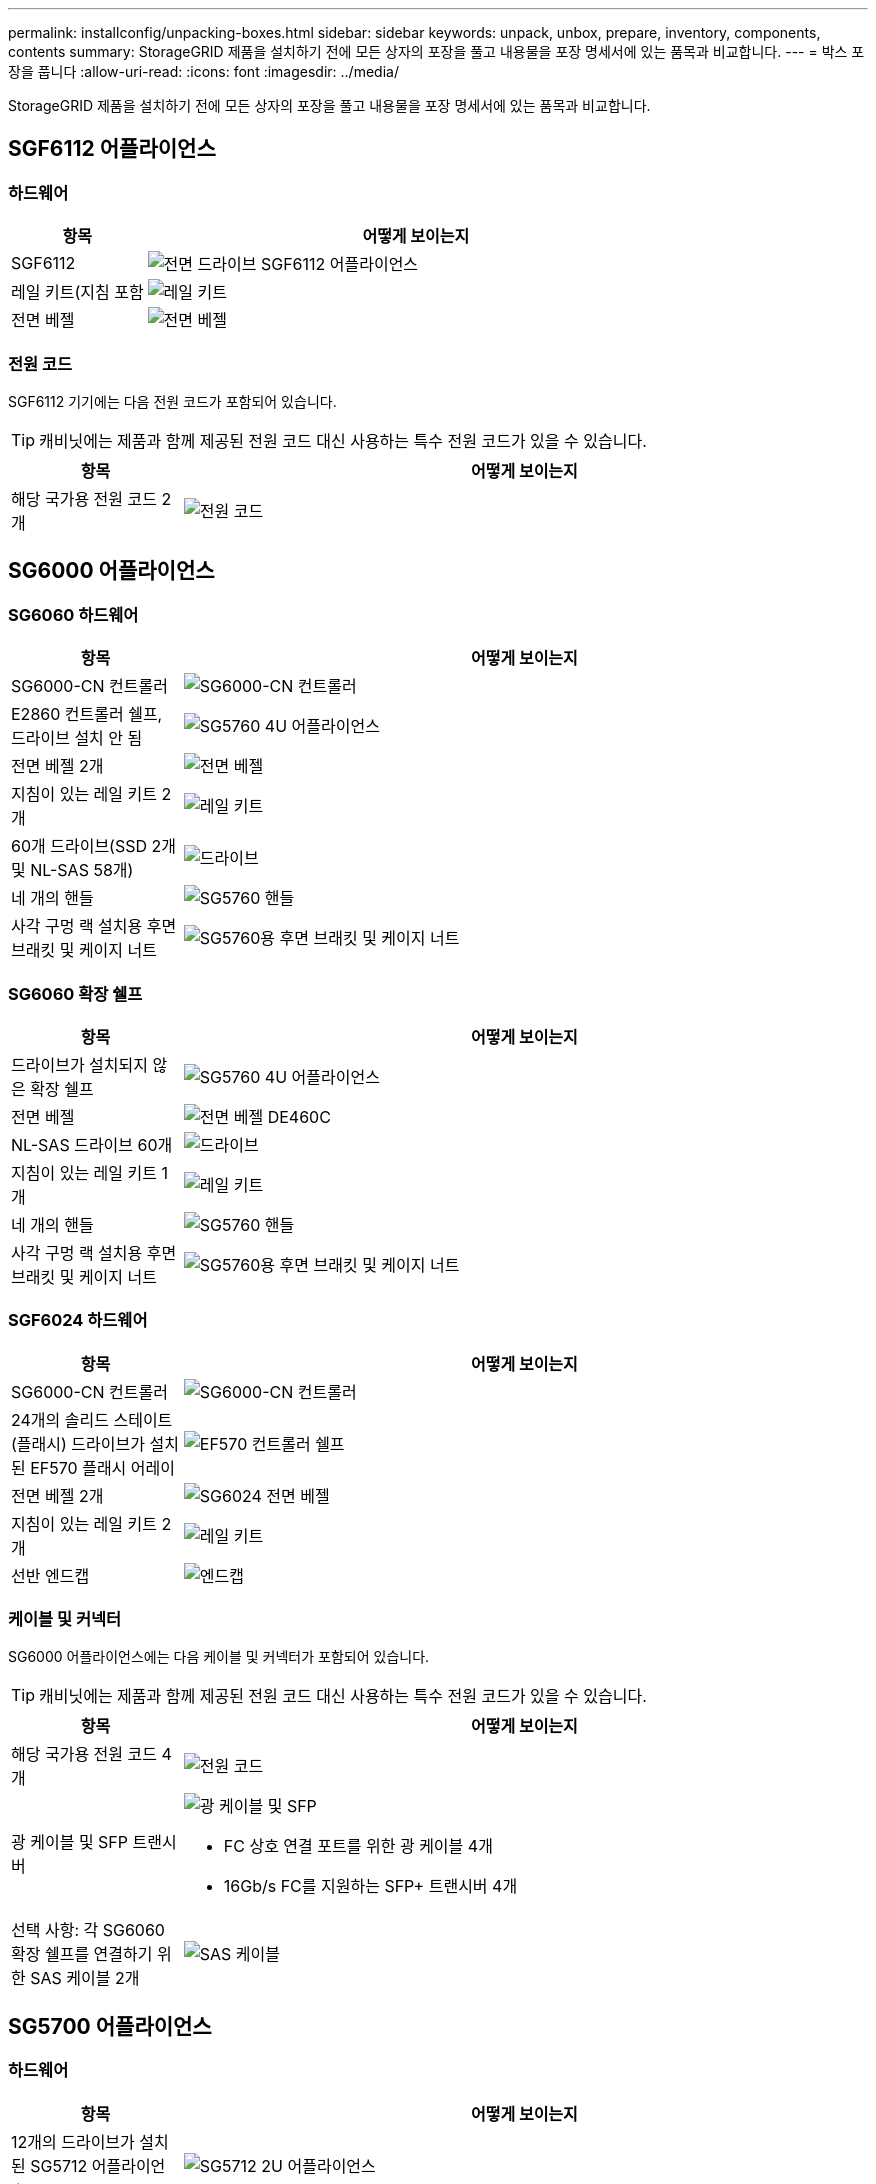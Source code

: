 ---
permalink: installconfig/unpacking-boxes.html 
sidebar: sidebar 
keywords: unpack, unbox, prepare, inventory, components, contents 
summary: StorageGRID 제품을 설치하기 전에 모든 상자의 포장을 풀고 내용물을 포장 명세서에 있는 품목과 비교합니다. 
---
= 박스 포장을 풉니다
:allow-uri-read: 
:icons: font
:imagesdir: ../media/


[role="lead"]
StorageGRID 제품을 설치하기 전에 모든 상자의 포장을 풀고 내용물을 포장 명세서에 있는 품목과 비교합니다.



== SGF6112 어플라이언스



=== 하드웨어

[cols="1a,4a"]
|===
| 항목 | 어떻게 보이는지 


 a| 
SGF6112
 a| 
image::../media/sg6000_cn_front_without_bezel.gif[전면 드라이브 SGF6112 어플라이언스]



 a| 
레일 키트(지침 포함
 a| 
image::../media/rail_kit.gif[레일 키트]



 a| 
전면 베젤
 a| 
image::../media/sgf_6112_front_bezel.png[전면 베젤]

|===


=== 전원 코드

SGF6112 기기에는 다음 전원 코드가 포함되어 있습니다.


TIP: 캐비닛에는 제품과 함께 제공된 전원 코드 대신 사용하는 특수 전원 코드가 있을 수 있습니다.

[cols="1a,4a"]
|===
| 항목 | 어떻게 보이는지 


 a| 
해당 국가용 전원 코드 2개
 a| 
image::../media/power_cords.gif[전원 코드]

|===


== SG6000 어플라이언스



=== SG6060 하드웨어

[cols="1a,4a"]
|===
| 항목 | 어떻게 보이는지 


 a| 
SG6000-CN 컨트롤러
 a| 
image::../media/sg6000_cn_front_without_bezel.gif[SG6000-CN 컨트롤러]



 a| 
E2860 컨트롤러 쉘프, 드라이브 설치 안 됨
 a| 
image::../media/de460c_table_size.gif[SG5760 4U 어플라이언스]



 a| 
전면 베젤 2개
 a| 
image::../media/sg6000_front_bezels_for_table.gif[전면 베젤]



 a| 
지침이 있는 레일 키트 2개
 a| 
image::../media/rail_kit.gif[레일 키트]



 a| 
60개 드라이브(SSD 2개 및 NL-SAS 58개)
 a| 
image::../media/sg5760_drive.gif[드라이브]



 a| 
네 개의 핸들
 a| 
image::../media/handles.gif[SG5760 핸들]



 a| 
사각 구멍 랙 설치용 후면 브래킷 및 케이지 너트
 a| 
image::../media/back_brackets_table_size.gif[SG5760용 후면 브래킷 및 케이지 너트]

|===


=== SG6060 확장 쉘프

[cols="1a,4a"]
|===
| 항목 | 어떻게 보이는지 


 a| 
드라이브가 설치되지 않은 확장 쉘프
 a| 
image::../media/de460c_table_size.gif[SG5760 4U 어플라이언스]



 a| 
전면 베젤
 a| 
image::../media/front_bezel_for_table_de460c.gif[전면 베젤 DE460C]



 a| 
NL-SAS 드라이브 60개
 a| 
image::../media/sg5760_drive.gif[드라이브]



 a| 
지침이 있는 레일 키트 1개
 a| 
image::../media/rail_kit.gif[레일 키트]



 a| 
네 개의 핸들
 a| 
image::../media/handles.gif[SG5760 핸들]



 a| 
사각 구멍 랙 설치용 후면 브래킷 및 케이지 너트
 a| 
image::../media/back_brackets_table_size.gif[SG5760용 후면 브래킷 및 케이지 너트]

|===


=== SGF6024 하드웨어

[cols="1a,4a"]
|===
| 항목 | 어떻게 보이는지 


 a| 
SG6000-CN 컨트롤러
 a| 
image::../media/sg6000_cn_front_without_bezel.gif[SG6000-CN 컨트롤러]



 a| 
24개의 솔리드 스테이트(플래시) 드라이브가 설치된 EF570 플래시 어레이
 a| 
image::../media/de224c_with_drives.gif[EF570 컨트롤러 쉘프]



 a| 
전면 베젤 2개
 a| 
image::../media/sgf6024_front_bezels_for_table.png[SG6024 전면 베젤]



 a| 
지침이 있는 레일 키트 2개
 a| 
image::../media/rail_kit.gif[레일 키트]



 a| 
선반 엔드캡
 a| 
image::../media/endcaps.png[엔드캡]

|===


=== 케이블 및 커넥터

SG6000 어플라이언스에는 다음 케이블 및 커넥터가 포함되어 있습니다.


TIP: 캐비닛에는 제품과 함께 제공된 전원 코드 대신 사용하는 특수 전원 코드가 있을 수 있습니다.

[cols="1a,4a"]
|===
| 항목 | 어떻게 보이는지 


 a| 
해당 국가용 전원 코드 4개
 a| 
image::../media/power_cords.gif[전원 코드]



 a| 
광 케이블 및 SFP 트랜시버
 a| 
image::../media/fc_cable_and_sfp.gif[광 케이블 및 SFP]

* FC 상호 연결 포트를 위한 광 케이블 4개
* 16Gb/s FC를 지원하는 SFP+ 트랜시버 4개




 a| 
선택 사항: 각 SG6060 확장 쉘프를 연결하기 위한 SAS 케이블 2개
 a| 
image::../media/sas_cable.gif[SAS 케이블]

|===


== SG5700 어플라이언스



=== 하드웨어

[cols="1a,4a"]
|===
| 항목 | 어떻게 보이는지 


 a| 
12개의 드라이브가 설치된 SG5712 어플라이언스
 a| 
image::../media/de212c_table_size.gif[SG5712 2U 어플라이언스]



 a| 
드라이브가 설치되지 않은 SG5760 어플라이언스
 a| 
image::../media/de460c_table_size.gif[SG5760 4U 어플라이언스]



 a| 
제품의 전면 베젤
 a| 
image::../media/sg5700_front_bezels.gif[SG5712 및 SG5760의 베젤]



 a| 
레일 키트(지침 포함
 a| 
image::../media/rail_kit.gif[레일 키트]



 a| 
SG5760: 60개의 드라이브
 a| 
image::../media/sg5760_drive.gif[드라이브]



 a| 
SG5760: 핸들
 a| 
image::../media/handles.gif[SG5760 핸들]



 a| 
SG5760: 사각 구멍 랙 설치용 후면 브래킷 및 케이지 너트
 a| 
image::../media/back_brackets_table_size.gif[SG5760용 후면 브래킷 및 케이지 너트]

|===


=== 케이블 및 커넥터

SG5700 어플라이언스에 대한 배송에는 다음 케이블 및 커넥터가 포함됩니다.


TIP: 캐비닛에는 제품과 함께 제공된 전원 코드 대신 사용하는 특수 전원 코드가 있을 수 있습니다.

[cols="1a,4a"]
|===
| 항목 | 어떻게 보이는지 


 a| 
해당 국가용 전원 코드 2개
 a| 
image::../media/power_cords.gif[전원 코드]



 a| 
광 케이블 및 SFP 트랜시버
 a| 
image::../media/fc_cable_and_sfp.gif[광 케이블 및 SFP]

* FC 상호 연결 포트를 위한 광 케이블 2개
* 4개의 16Gb/s FC 상호 연결 포트 및 4개의 10GbE 네트워크 포트와 호환되는 8개의 SFP+ 트랜시버입니다


|===


== SG100 및 SG1000 어플라이언스



=== 하드웨어

[cols="1a,4a"]
|===
| 항목 | 어떻게 보이는지 


 a| 
SG100 또는 SG1000
 a| 
image::../media/sg6000_cn_front_without_bezel.gif[정면은 SG 100 또는 SG1000 서비스 어플라이언스를 구동합니다]



 a| 
레일 키트(지침 포함
 a| 
image::../media/rail_kit.gif[레일 키트]

|===


=== 전원 코드

SG100 또는 SG1000 어플라이언스에 대한 배송에는 다음 전원 코드가 포함됩니다.


TIP: 캐비닛에는 제품과 함께 제공된 전원 코드 대신 사용하는 특수 전원 코드가 있을 수 있습니다.

[cols="1a,4a"]
|===
| 항목 | 어떻게 보이는지 


 a| 
해당 국가용 전원 코드 2개
 a| 
image::../media/power_cords.gif[전원 코드]

|===
